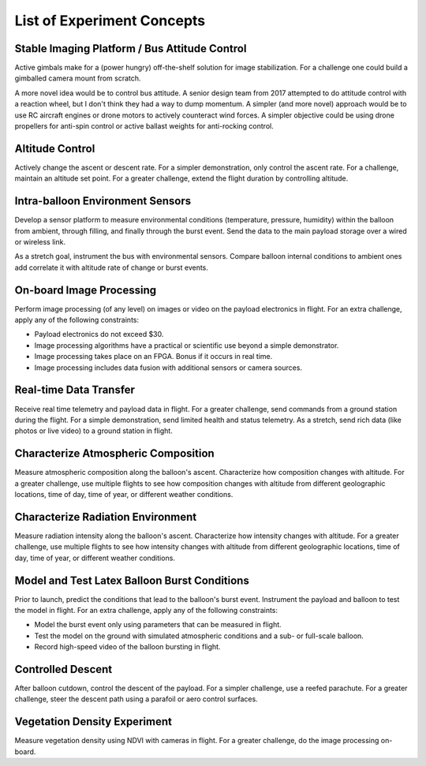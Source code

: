 .. _list-of-concepts:

List of Experiment Concepts
===========================


Stable Imaging Platform / Bus Attitude Control
----------------------------------------------

Active gimbals make for a (power hungry) off-the-shelf solution for image
stabilization. For a challenge one could build a gimballed camera mount from
scratch.

A more novel idea would be to control bus attitude. A senior design team from
2017 attempted to do attitude control with a reaction wheel, but I don't think
they had a way to dump momentum. A simpler (and more novel) approach would be
to use RC aircraft engines or drone motors to actively counteract wind forces.
A simpler objective could be using drone propellers for anti-spin control or
active ballast weights for anti-rocking control.


Altitude Control
----------------
Actively change the ascent or descent rate. For a simpler demonstration, only
control the ascent rate. For a challenge, maintain an altitude set point. For a
greater challenge, extend the flight duration by controlling altitude.


Intra-balloon Environment Sensors
---------------------------------
Develop a sensor platform to measure environmental conditions (temperature,
pressure, humidity) within the balloon from ambient, through filling, and
finally through the burst event. Send the data to the main payload storage over
a wired or wireless link.

As a stretch goal, instrument the bus with environmental sensors. Compare
balloon internal conditions to ambient ones add correlate it with altitude rate
of change or burst events.


On-board Image Processing
-------------------------
Perform image processing (of any level) on images or video on the payload
electronics in flight. For an extra challenge, apply any of the following
constraints:

- Payload electronics do not exceed $30.
- Image processing algorithms have a practical or scientific use beyond a
  simple demonstrator.
- Image processing takes place on an FPGA. Bonus if it occurs in real time.
- Image processing includes data fusion with additional sensors or camera
  sources.


Real-time Data Transfer
-----------------------
Receive real time telemetry and payload data in flight. For a greater
challenge, send commands from a ground station during the flight. For a simple
demonstration, send limited health and status telemetry. As a stretch, send
rich data (like photos or live video) to a ground station in flight.


Characterize Atmospheric Composition
------------------------------------
Measure atmospheric composition along the balloon's ascent. Characterize how
composition changes with altitude. For a greater challenge, use multiple
flights to see how composition changes with altitude from different
geolographic locations, time of day, time of year, or different weather
conditions.


Characterize Radiation Environment
----------------------------------
Measure radiation intensity along the balloon's ascent. Characterize how
intensity changes with altitude. For a greater challenge, use multiple flights
to see how intensity changes with altitude from different geolographic
locations, time of day, time of year, or different weather conditions.


Model and Test Latex Balloon Burst Conditions
---------------------------------------------
Prior to launch, predict the conditions that lead to the balloon's burst event.
Instrument the payload and balloon to test the model in flight. For an extra
challenge, apply any of the following constraints:

- Model the burst event only using parameters that can be measured in flight.
- Test the model on the ground with simulated atmospheric conditions and a
  sub- or full-scale balloon.
- Record high-speed video of the balloon bursting in flight.


Controlled Descent
------------------
After balloon cutdown, control the descent of the payload. For a simpler
challenge, use a reefed parachute. For a greater challenge, steer the descent
path using a parafoil or aero control surfaces.


Vegetation Density Experiment
-----------------------------
Measure vegetation density using NDVI with cameras in flight. For a greater
challenge, do the image processing on-board.
